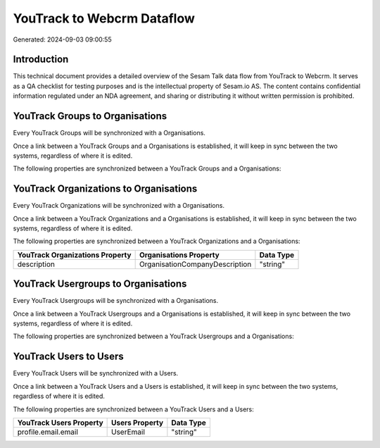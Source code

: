 ===========================
YouTrack to Webcrm Dataflow
===========================

Generated: 2024-09-03 09:00:55

Introduction
------------

This technical document provides a detailed overview of the Sesam Talk data flow from YouTrack to Webcrm. It serves as a QA checklist for testing purposes and is the intellectual property of Sesam.io AS. The content contains confidential information regulated under an NDA agreement, and sharing or distributing it without written permission is prohibited.

YouTrack Groups to  Organisations
---------------------------------
Every YouTrack Groups will be synchronized with a  Organisations.

Once a link between a YouTrack Groups and a  Organisations is established, it will keep in sync between the two systems, regardless of where it is edited.

The following properties are synchronized between a YouTrack Groups and a  Organisations:

.. list-table::
   :header-rows: 1

   * - YouTrack Groups Property
     -  Organisations Property
     -  Data Type


YouTrack Organizations to  Organisations
----------------------------------------
Every YouTrack Organizations will be synchronized with a  Organisations.

Once a link between a YouTrack Organizations and a  Organisations is established, it will keep in sync between the two systems, regardless of where it is edited.

The following properties are synchronized between a YouTrack Organizations and a  Organisations:

.. list-table::
   :header-rows: 1

   * - YouTrack Organizations Property
     -  Organisations Property
     -  Data Type
   * - description
     - OrganisationCompanyDescription
     - "string"


YouTrack Usergroups to  Organisations
-------------------------------------
Every YouTrack Usergroups will be synchronized with a  Organisations.

Once a link between a YouTrack Usergroups and a  Organisations is established, it will keep in sync between the two systems, regardless of where it is edited.

The following properties are synchronized between a YouTrack Usergroups and a  Organisations:

.. list-table::
   :header-rows: 1

   * - YouTrack Usergroups Property
     -  Organisations Property
     -  Data Type


YouTrack Users to  Users
------------------------
Every YouTrack Users will be synchronized with a  Users.

Once a link between a YouTrack Users and a  Users is established, it will keep in sync between the two systems, regardless of where it is edited.

The following properties are synchronized between a YouTrack Users and a  Users:

.. list-table::
   :header-rows: 1

   * - YouTrack Users Property
     -  Users Property
     -  Data Type
   * - profile.email.email
     - UserEmail
     - "string"

